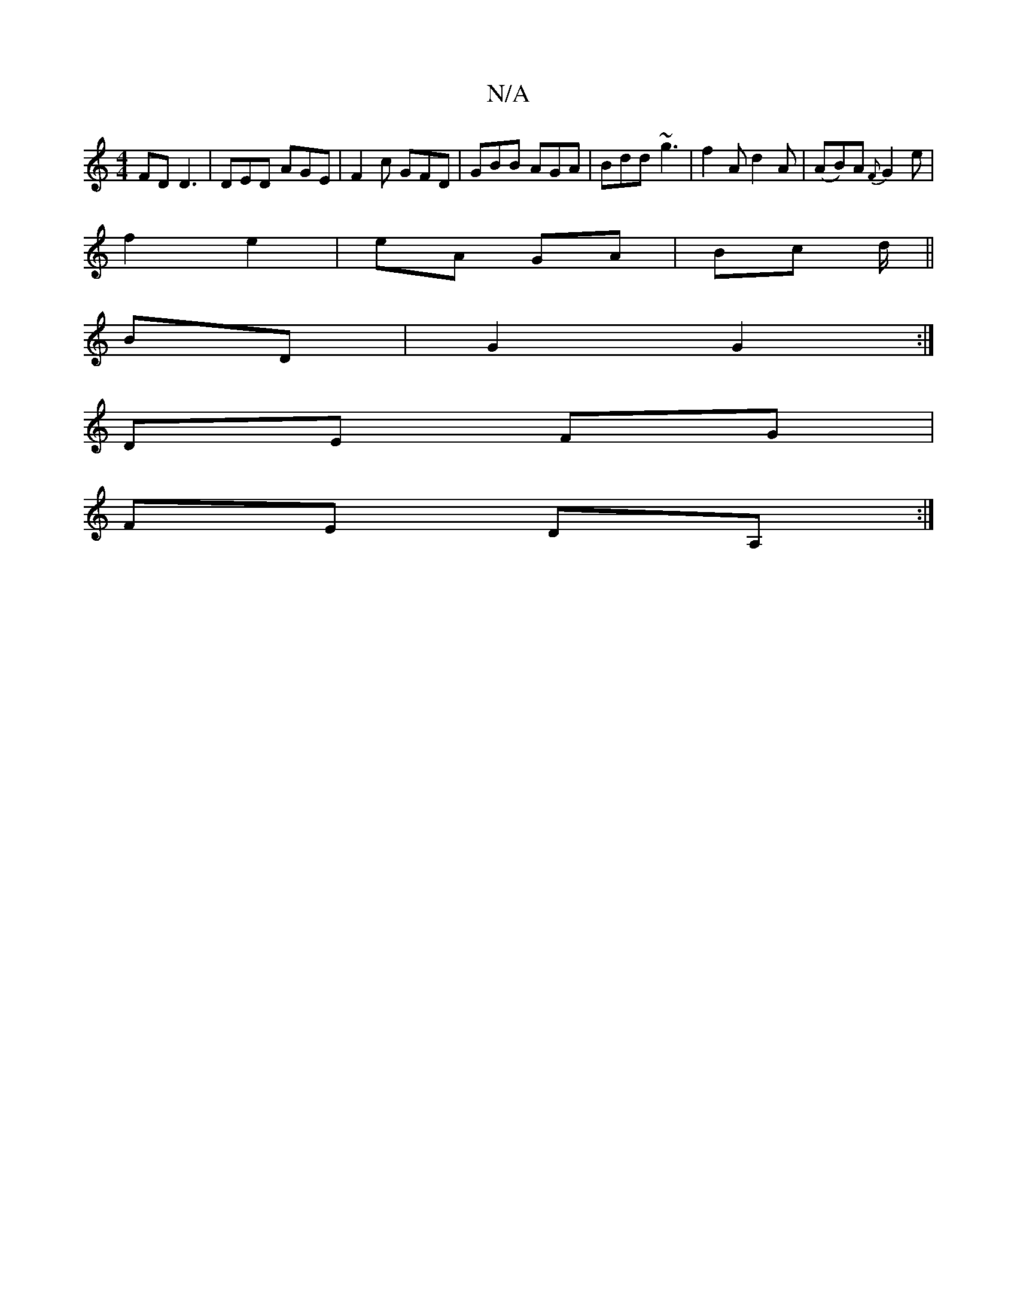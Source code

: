 X:1
T:N/A
M:4/4
R:N/A
K:Cmajor
FD D3 | DED AGE | F2 c GFD | GBB AGA | Bdd ~g3 | f2A d2A | (AB)A {F}G2 e|
f2 e2 | eA GA | Bc d/||
BD |G2 G2 :|
DE FG |
FE DA, :|

~a3 gaf |ggf e=ga | bag fga | g2 g f/e/g/d/ | gB dd | BA de ||
[d2fd] 